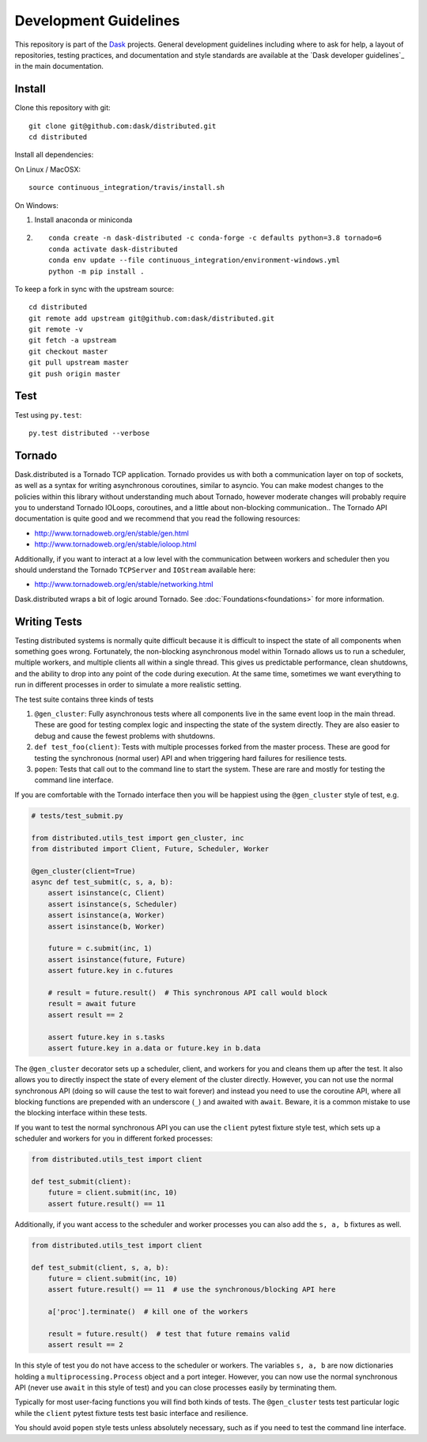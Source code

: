Development Guidelines
======================

This repository is part of the Dask_ projects.  General development guidelines
including where to ask for help, a layout of repositories, testing practices,
and documentation and style standards are available at the `Dask developer
guidelines`_ in the main documentation.

.. _Dask: http://dask.org

Install
-------

Clone this repository with git::

   git clone git@github.com:dask/distributed.git
   cd distributed

Install all dependencies:

On Linux / MacOSX::

    source continuous_integration/travis/install.sh

On Windows:

1. Install anaconda or miniconda
2. ::

    conda create -n dask-distributed -c conda-forge -c defaults python=3.8 tornado=6
    conda activate dask-distributed
    conda env update --file continuous_integration/environment-windows.yml
    python -m pip install .

To keep a fork in sync with the upstream source::

   cd distributed
   git remote add upstream git@github.com:dask/distributed.git
   git remote -v
   git fetch -a upstream
   git checkout master
   git pull upstream master
   git push origin master

Test
----

Test using ``py.test``::

   py.test distributed --verbose

Tornado
-------

Dask.distributed is a Tornado TCP application.  Tornado provides us with both a
communication layer on top of sockets, as well as a syntax for writing
asynchronous coroutines, similar to asyncio.  You can make modest changes to
the policies within this library without understanding much about Tornado,
however moderate changes will probably require you to understand Tornado
IOLoops, coroutines, and a little about non-blocking communication..  The
Tornado API documentation is quite good and we recommend that you read the
following resources:

*  http://www.tornadoweb.org/en/stable/gen.html
*  http://www.tornadoweb.org/en/stable/ioloop.html

Additionally, if you want to interact at a low level with the communication
between workers and scheduler then you should understand the Tornado
``TCPServer`` and ``IOStream`` available here:

*  http://www.tornadoweb.org/en/stable/networking.html

Dask.distributed wraps a bit of logic around Tornado.  See
:doc:`Foundations<foundations>` for more information.

Writing Tests
-------------

Testing distributed systems is normally quite difficult because it is difficult
to inspect the state of all components when something goes wrong.  Fortunately,
the non-blocking asynchronous model within Tornado allows us to run a
scheduler, multiple workers, and multiple clients all within a single thread.
This gives us predictable performance, clean shutdowns, and the ability to drop
into any point of the code during execution.
At the same time, sometimes we want everything to run in different processes in
order to simulate a more realistic setting.

The test suite contains three kinds of tests

1.  ``@gen_cluster``: Fully asynchronous tests where all components live in the
    same event loop in the main thread.  These are good for testing complex
    logic and inspecting the state of the system directly.  They are also
    easier to debug and cause the fewest problems with shutdowns.
2.  ``def test_foo(client)``: Tests with multiple processes forked from the master
    process.  These are good for testing the synchronous (normal user) API and
    when triggering hard failures for resilience tests.
3.  ``popen``: Tests that call out to the command line to start the system.
    These are rare and mostly for testing the command line interface.

If you are comfortable with the Tornado interface then you will be happiest
using the ``@gen_cluster`` style of test, e.g.

.. code-block:: python

    # tests/test_submit.py

    from distributed.utils_test import gen_cluster, inc
    from distributed import Client, Future, Scheduler, Worker

    @gen_cluster(client=True)
    async def test_submit(c, s, a, b):
        assert isinstance(c, Client)
        assert isinstance(s, Scheduler)
        assert isinstance(a, Worker)
        assert isinstance(b, Worker)
    
        future = c.submit(inc, 1)
        assert isinstance(future, Future)
        assert future.key in c.futures
    
        # result = future.result()  # This synchronous API call would block
        result = await future
        assert result == 2
    
        assert future.key in s.tasks
        assert future.key in a.data or future.key in b.data


The ``@gen_cluster`` decorator sets up a scheduler, client, and workers for
you and cleans them up after the test.  It also allows you to directly inspect
the state of every element of the cluster directly.  However, you can not use
the normal synchronous API (doing so will cause the test to wait forever) and
instead you need to use the coroutine API, where all blocking functions are
prepended with an underscore (``_``) and awaited with ``await``.
Beware, it is a common mistake to use the blocking interface within these tests.

If you want to test the normal synchronous API you can use the ``client``
pytest fixture style test, which sets up a scheduler and workers for you in
different forked processes:

.. code-block:: python

   from distributed.utils_test import client

   def test_submit(client):
       future = client.submit(inc, 10)
       assert future.result() == 11

Additionally, if you want access to the scheduler and worker processes you can
also add the ``s, a, b`` fixtures as well.


.. code-block:: python

   from distributed.utils_test import client

   def test_submit(client, s, a, b):
       future = client.submit(inc, 10)
       assert future.result() == 11  # use the synchronous/blocking API here

       a['proc'].terminate()  # kill one of the workers

       result = future.result()  # test that future remains valid
       assert result == 2

In this style of test you do not have access to the scheduler or workers.  The
variables ``s, a, b`` are now dictionaries holding a
``multiprocessing.Process`` object and a port integer.  However, you can now
use the normal synchronous API (never use ``await`` in this style of test) and you
can close processes easily by terminating them.

Typically for most user-facing functions you will find both kinds of tests.
The ``@gen_cluster`` tests test particular logic while the ``client`` pytest
fixture tests test basic interface and resilience.

You should avoid ``popen`` style tests unless absolutely necessary, such as if
you need to test the command line interface.
